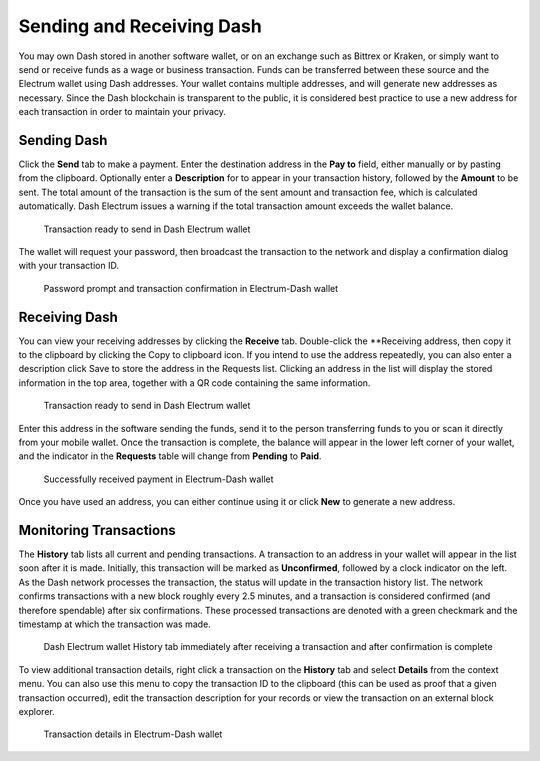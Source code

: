 .. _electrum_send_receive:

==========================
Sending and Receiving Dash
==========================

You may own Dash stored in another software wallet, or on an exchange
such as Bittrex or Kraken, or simply want to send or receive funds as a
wage or business transaction. Funds can be transferred between these
source and the Electrum wallet using Dash addresses. Your wallet
contains multiple addresses, and will generate new addresses as
necessary. Since the Dash blockchain is transparent to the public, it is
considered best practice to use a new address for each transaction in
order to maintain your privacy.


Sending Dash
============

Click the **Send** tab to make a payment. Enter the destination address
in the **Pay to** field, either manually or by pasting from the
clipboard. Optionally enter a **Description** for to appear in your
transaction history, followed by the **Amount** to be sent. The total
amount of the transaction is the sum of the sent amount and transaction
fee, which is calculated automatically. Dash Electrum issues a warning
if the total transaction amount exceeds the wallet balance.

.. figure:: img/send.png
   :width: 250px

   Transaction ready to send in Dash Electrum wallet

The wallet will request your password, then broadcast the transaction to
the network and display a confirmation dialog with your transaction ID.

.. image:: img/send-password.png
   :width: 100px
   :align: left

.. figure:: img/send-confirmation.png
   :width: 400px

   Password prompt and transaction confirmation in Electrum-Dash wallet

Receiving Dash
==============

You can view your receiving addresses by clicking the **Receive** tab.
Double-click the **Receiving address, then copy it to the clipboard by
clicking the Copy to clipboard icon. If you intend to use the address
repeatedly, you can also enter a description click Save to store the
address in the Requests list. Clicking an address in the list will
display the stored information in the top area, together with a QR code
containing the same information.

.. figure:: img/receive-pending.png
   :width: 250px

   Transaction ready to send in Dash Electrum wallet

Enter this address in the software sending the funds, send it to the
person transferring funds to you or scan it directly from your mobile
wallet. Once the transaction is complete, the balance will appear in the
lower left corner of your wallet, and the indicator in the **Requests**
table will change from **Pending** to **Paid**.

.. figure:: img/receive-paid.png
   :width: 250px

   Successfully received payment in Electrum-Dash wallet

Once you have used an address, you can either continue using it or click
**New** to generate a new address.

Monitoring Transactions
=======================

The **History** tab lists all current and pending transactions. A
transaction to an address in your wallet will appear in the list soon
after it is made. Initially, this transaction will be marked as
**Unconfirmed**, followed by a clock indicator on the left. As the Dash
network processes the transaction, the status will update in the
transaction history list. The network confirms transactions with a new
block roughly every 2.5 minutes, and a transaction is considered
confirmed (and therefore spendable) after six confirmations. These
processed transactions are denoted with a green checkmark and the
timestamp at which the transaction was made.

.. image:: img/monitor-unconfirmed.png
   :width: 249px
   :align: left

.. figure:: img/monitor-confirmed.png
   :width: 250px

   Dash Electrum wallet History tab immediately after receiving a
   transaction and after confirmation is complete

To view additional transaction details, right click a transaction on the
**History** tab and select **Details** from the context menu. You can
also use this menu to copy the transaction ID to the clipboard (this can
be used as proof that a given transaction occurred), edit the
transaction description for your records or view the transaction on an
external block explorer.

.. figure:: img/transaction-details.png
   :width: 250px

   Transaction details in Electrum-Dash wallet
